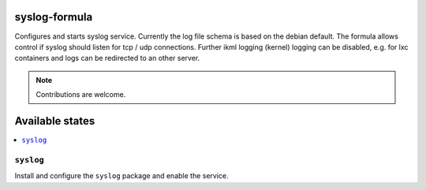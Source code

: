 syslog-formula
===============

Configures and starts syslog service. Currently the log file schema is based on the debian default. The formula allows
control if syslog should listen for tcp / udp connections. Further ikml logging (kernel) logging can be disabled, e.g. for lxc containers and logs can be redirected to an other server.

.. note::

   Contributions are welcome.

Available states
================

.. contents::
    :local:

``syslog``
------------

Install and configure the ``syslog`` package and enable the service.
